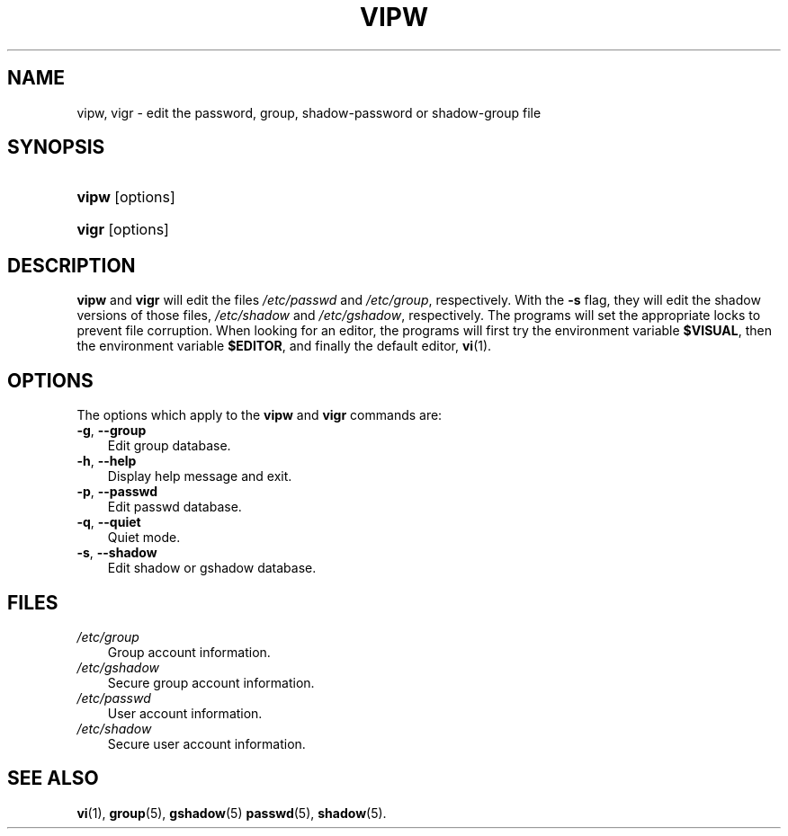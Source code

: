 .\"     Title: vipw
.\"    Author: 
.\" Generator: DocBook XSL Stylesheets v1.70.1 <http://docbook.sf.net/>
.\"      Date: 06/06/2006
.\"    Manual: System Management Commands
.\"    Source: System Management Commands
.\"
.TH "VIPW" "8" "06/06/2006" "System Management Commands" "System Management Commands"
.\" disable hyphenation
.nh
.\" disable justification (adjust text to left margin only)
.ad l
.SH "NAME"
vipw, vigr \- edit the password, group, shadow\-password or shadow\-group file
.SH "SYNOPSIS"
.HP 5
\fBvipw\fR [options]
.HP 5
\fBvigr\fR [options]
.SH "DESCRIPTION"
.PP

\fBvipw\fR
and
\fBvigr\fR
will edit the files
\fI/etc/passwd\fR
and
\fI/etc/group\fR, respectively. With the
\fB\-s\fR
flag, they will edit the shadow versions of those files,
\fI/etc/shadow\fR
and
\fI/etc/gshadow\fR, respectively. The programs will set the appropriate locks to prevent file corruption. When looking for an editor, the programs will first try the environment variable
\fB$VISUAL\fR, then the environment variable
\fB$EDITOR\fR, and finally the default editor,
\fBvi\fR(1).
.SH "OPTIONS"
.PP
The options which apply to the
\fBvipw\fR
and
\fBvigr\fR
commands are:
.TP 3n
\fB\-g\fR, \fB\-\-group\fR
Edit group database.
.TP 3n
\fB\-h\fR, \fB\-\-help\fR
Display help message and exit.
.TP 3n
\fB\-p\fR, \fB\-\-passwd\fR
Edit passwd database.
.TP 3n
\fB\-q\fR, \fB\-\-quiet\fR
Quiet mode.
.TP 3n
\fB\-s\fR, \fB\-\-shadow\fR
Edit shadow or gshadow database.
.SH "FILES"
.TP 3n
\fI/etc/group\fR
Group account information.
.TP 3n
\fI/etc/gshadow\fR
Secure group account information.
.TP 3n
\fI/etc/passwd\fR
User account information.
.TP 3n
\fI/etc/shadow\fR
Secure user account information.
.SH "SEE ALSO"
.PP

\fBvi\fR(1),
\fBgroup\fR(5),
\fBgshadow\fR(5)
\fBpasswd\fR(5),
\fBshadow\fR(5).
